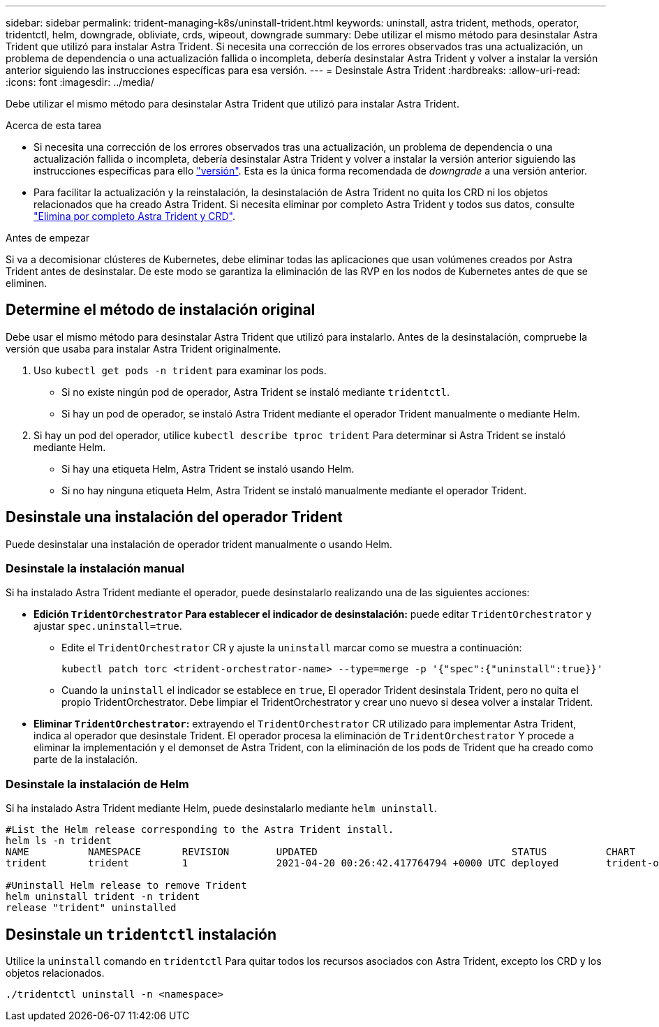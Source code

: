 ---
sidebar: sidebar 
permalink: trident-managing-k8s/uninstall-trident.html 
keywords: uninstall, astra trident, methods, operator, tridentctl, helm, downgrade, obliviate, crds, wipeout, downgrade 
summary: Debe utilizar el mismo método para desinstalar Astra Trident que utilizó para instalar Astra Trident. Si necesita una corrección de los errores observados tras una actualización, un problema de dependencia o una actualización fallida o incompleta, debería desinstalar Astra Trident y volver a instalar la versión anterior siguiendo las instrucciones específicas para esa versión. 
---
= Desinstale Astra Trident
:hardbreaks:
:allow-uri-read: 
:icons: font
:imagesdir: ../media/


[role="lead"]
Debe utilizar el mismo método para desinstalar Astra Trident que utilizó para instalar Astra Trident.

.Acerca de esta tarea
* Si necesita una corrección de los errores observados tras una actualización, un problema de dependencia o una actualización fallida o incompleta, debería desinstalar Astra Trident y volver a instalar la versión anterior siguiendo las instrucciones específicas para ello link:../earlier-versions.html["versión"]. Esta es la única forma recomendada de _downgrade_ a una versión anterior.
* Para facilitar la actualización y la reinstalación, la desinstalación de Astra Trident no quita los CRD ni los objetos relacionados que ha creado Astra Trident. Si necesita eliminar por completo Astra Trident y todos sus datos, consulte link:../troubleshooting.html#completely-remove-astra-trident-and-crds["Elimina por completo Astra Trident y CRD"].


.Antes de empezar
Si va a decomisionar clústeres de Kubernetes, debe eliminar todas las aplicaciones que usan volúmenes creados por Astra Trident antes de desinstalar. De este modo se garantiza la eliminación de las RVP en los nodos de Kubernetes antes de que se eliminen.



== Determine el método de instalación original

Debe usar el mismo método para desinstalar Astra Trident que utilizó para instalarlo. Antes de la desinstalación, compruebe la versión que usaba para instalar Astra Trident originalmente.

. Uso `kubectl get pods -n trident` para examinar los pods.
+
** Si no existe ningún pod de operador, Astra Trident se instaló mediante `tridentctl`.
** Si hay un pod de operador, se instaló Astra Trident mediante el operador Trident manualmente o mediante Helm.


. Si hay un pod del operador, utilice `kubectl describe tproc trident` Para determinar si Astra Trident se instaló mediante Helm.
+
** Si hay una etiqueta Helm, Astra Trident se instaló usando Helm.
** Si no hay ninguna etiqueta Helm, Astra Trident se instaló manualmente mediante el operador Trident.






== Desinstale una instalación del operador Trident

Puede desinstalar una instalación de operador trident manualmente o usando Helm.



=== Desinstale la instalación manual

Si ha instalado Astra Trident mediante el operador, puede desinstalarlo realizando una de las siguientes acciones:

* **Edición `TridentOrchestrator` Para establecer el indicador de desinstalación:** puede editar `TridentOrchestrator` y ajustar `spec.uninstall=true`.
+
** Edite el `TridentOrchestrator` CR y ajuste la `uninstall` marcar como se muestra a continuación:
+
[listing]
----
kubectl patch torc <trident-orchestrator-name> --type=merge -p '{"spec":{"uninstall":true}}'
----
** Cuando la `uninstall` el indicador se establece en `true`, El operador Trident desinstala Trident, pero no quita el propio TridentOrchestrator. Debe limpiar el TridentOrchestrator y crear uno nuevo si desea volver a instalar Trident.


* **Eliminar `TridentOrchestrator`:** extrayendo el `TridentOrchestrator` CR utilizado para implementar Astra Trident, indica al operador que desinstale Trident. El operador procesa la eliminación de `TridentOrchestrator` Y procede a eliminar la implementación y el demonset de Astra Trident, con la eliminación de los pods de Trident que ha creado como parte de la instalación.




=== Desinstale la instalación de Helm

Si ha instalado Astra Trident mediante Helm, puede desinstalarlo mediante `helm uninstall`.

[listing]
----
#List the Helm release corresponding to the Astra Trident install.
helm ls -n trident
NAME          NAMESPACE       REVISION        UPDATED                                 STATUS          CHART                           APP VERSION
trident       trident         1               2021-04-20 00:26:42.417764794 +0000 UTC deployed        trident-operator-21.07.1        21.07.1

#Uninstall Helm release to remove Trident
helm uninstall trident -n trident
release "trident" uninstalled
----


== Desinstale un `tridentctl` instalación

Utilice la `uninstall` comando en `tridentctl` Para quitar todos los recursos asociados con Astra Trident, excepto los CRD y los objetos relacionados.

[listing]
----
./tridentctl uninstall -n <namespace>
----